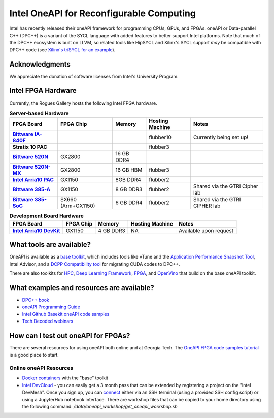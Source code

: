 ============
Intel OneAPI for Reconfigurable Computing
============

Intel has recently released their oneAPI framework for programming CPUs, GPUs, and FPGAs. oneAPI or Data-parallel C++ (DPC++) is a variant of the SYCL language with added features to better support Intel platforms. Note that much of the DPC++ ecosystem is built on LLVM, so related tools like HipSYCL and Xilinx's SYCL support *may* be compatible with DPC++ code (see `Xilinx's triSYCL for an example <https://github.com/triSYCL/sycl/blob/sycl/unified/next/sycl/doc/GettingStartedXilinxFPGA.md>`__).


Acknowledgments
---------------
We appreciate the donation of software licenses from Intel's University Program.

Intel FPGA Hardware
--------------------

Currently, the Rogues Gallery hosts the following Intel FPGA hardware.

.. list-table:: **Server-based Hardware**
    :widths: auto
    :header-rows: 1
    :stub-columns: 1

    * - FPGA Board
      - FPGA Chip
      - Memory
      - Hosting Machine
      - Notes
    * - `Bittware IA-840F <https://www.bittware.com/fpga/ia-840f/>`__
      - 
      - 
      - flubber10
      - Currently being set up!
    * - Stratix 10 PAC
      - 
      - 
      - flubber3
      - 
      
    * -  `Bittware 520N <https://www.bittware.com/fpga/520n/>`__
      - GX2800
      - 16 GB DDR4
      -
      -
    * -  `Bittware 520N-MX <https://www.bittware.com/fpga/520n-mx/>`__
      - GX2800
      - 16 GB HBM
      - flubber3
      -
    * - `Intel Arria10 PAC <https://www.intel.com/content/www/us/en/programmable/products/boards_and_kits/dev-kits/altera/acceleration-card-arria-10-gx/overview.html>`__
      - GX1150
      - 8GB DDR4
      - flubber2
      -
    * - `Bittware 385-A <https://www.bittware.com/fpga/385a/>`__
      - GX1150
      - 8 GB DDR3
      - flubber2
      - Shared via the GTRI Cipher lab
    * - `Bittware 385-SoC <https://www.bittware.com/fpga/385a-soc/>`__
      - SX660 (Arm+GX1150)
      - 6 GB DDR4
      - flubber2
      - Shared via the GTRI CIPHER lab


.. list-table:: **Development Board Hardware**
    :widths: auto
    :header-rows: 1
    :stub-columns: 1

    * - FPGA Board
      - FPGA Chip
      - Memory
      - Hosting Machine
      - Notes
    * - `Intel Arria10 DevKit <https://www.intel.com/content/www/us/en/programmable/products/boards_and_kits/dev-kits/altera/kit-a10-gx-fpga.html>`__
      - GX1150
      - 4 GB DDR3 
      - NA
      - Available upon request

What tools are available?
----------------------------

OneAPI is available as a `base toolkit <https://software.intel.com/en-us/oneapi/base-kit>`_, which includes tools like vTune and the `Application Performance Snapshot Tool <https://software.intel.com/en-us/node/836966>`_, Intel Advisor, and a `DCPP Compatibility tool <https://software.intel.com/en-us/articles/release-notes-for-intel-dpcpp-compatibility-tool>`_ for migrating CUDA codes to DPC++.

There are also toolkits for `HPC <https://software.intel.com/en-us/oneapi/hpc-kit>`_, `Deep Learning Framework <https://software.intel.com/en-us/oneapi/dlfd-kit>`_, `FPGA <https://software.intel.com/en-us/oneapi/fpga>`_, and `OpenVino  <https://software.intel.com/en-us/openvino-toolkit>`_ that build on the base oneAPI toolkit.

What examples and resources are available?
----------------------------

* `DPC++ book <https://jamesreinders.com/dpcpp/>`_
* `oneAPI Programming Guide <https://software.intel.com/en-us/oneapi-programming-guide>`_
* `Intel Github Basekit oneAPI code samples <https://github.com/intel/basekit-code-samples>`_
* `Tech.Decoded webinars <https://techdecoded.intel.io>`_

How can I test out oneAPI for FPGAs?
----------------------------

There are several resources for using oneAPI both online and at Georgia Tech. The `OneAPI FPGA code samples tutorial <https://www.intel.com/content/www/us/en/developer/articles/code-sample/explore-dpcpp-through-intel-fpga-code-samples.html>`__ is a good place to start.

Online oneAPI Resources
~~~~~~~~~~~~~~~~~~~~~~
* `Docker containers <https://github.com/intel/oneapi-containers>`_ with the "base" toolkit
* `Intel DevCloud <https://intelsoftwaresites.secure.force.com/devcloud/oneapi>`_ - you can easily get a 3 month pass that can be extended by registering a project on the "Intel DevMesh". Once you sign up, you can `connect <https://devcloud.intel.com/oneapi/connect/>`_ either via an SSH terminal (using a provided SSH config script) or using a JupyterHub notebook interface. There are workshop files that can be copied to your home directory using the following command: `/data/oneapi_workshop/get_oneapi_workshop.sh`
